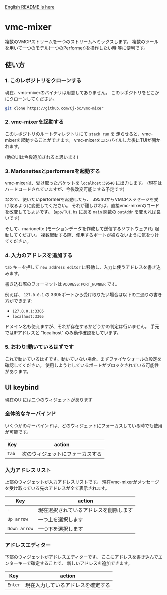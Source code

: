 [[./README.org][English README is here]]

* vmc-mixer
複数のVMCPストリームを一つのストリームへミックスします。
複数のツールを用いて一つのモデル(一つのPerformer)を操作したい時
等に便利です。

** 使い方
*** 1. このレポジトリをクローンする
現在、vmc-mixerのバイナリは用意してありません。
このレポジトリをどこかにクローンしてください。

#+begin_src sh
  git clone https://github.com/Cj-bc/vmc-mixer
#+end_src

*** 2. vmc-mixerを起動する
このレポジトリのルートディレクトリにて ~stack run~ を
走らせると、vmc-mixerを起動することができます。
vmc-mixerをコンパイルした後にTUIが開かれます。

(他のUIは今後追加されると思います)

*** 3. Marionettesとperformersを起動する
vmc-mixerは、受け取ったパケットを ~localhost:39540~ に出力します。
(現在はハードコードされていますが、今後改変可能にする予定です)

なので、使いたいperformerを起動したら、
39540からVMCPメッセージを受け取るように変更してください。
それが難しければ、直接vmc-mixerのコードを改変してもよいです。
(~app/TUI.hs~ にある ~main~ 関数の ~outAddr~ を変えれば良いです)

そして、marionette (モーションデータを作成して送信するソフトウェア)も
起動してください。
複数起動する際、使用するポートが被らないように気をつけてください。

*** 4. 入力のアドレスを追加する
~tab~ キーを押して ~new address editor~ に移動し、入力に使うアドレスを書き込みます。

書き込む際のフォーマットは ~ADDRESS:PORT_NUMBER~ です。

例えば、 ~127.0.0.1~ の 3305ポートから受け取りたい場合は以下の二通りの書き方ができます:

+ ~127.0.0.1:3305~
+ ~localhost:3305~

ドメイン名も使えますが、それが存在するかどうかの判定は行いません。
手元ではIPアドレスと "localhost" のみ動作確認をしています。

*** 5. おわり!動いているはずです
これで動いているはずです。動いていない場合、まずファイヤウォールの設定を確認してください。
使用しようとしているポートがブロックされている可能性があります。

** UI keybind
現在のUIには二つのウィジェットがあります

*** 全体的なキーバインド
いくつかのキーバインドは、どのウィジェットにフォーカスしている時でも使用が可能です。

| Key   | action                           |
|-------+----------------------------------|
| ~Tab~ | 次のウィジェットにフォーカスする |

*** 入力アドレスリスト
上部のウィジェットが入力アドレスリストです。
現在vmc-mixerがメッセージを受け取っている先のアドレスが全て表示されます。

| Key          | action                                 |
|--------------+----------------------------------------|
| ~-~          | 現在選択されているアドレスを削除します |
| ~Up arrow~   | 一つ上を選択します                     |
| ~Down arrow~ | 一つ下を選択します                     |

*** アドレスエディター
下部のウィジェットがアドレスエディターです。
ここにアドレスを書き込んでエンターキーで確定することで、
新しいアドレスを追加できます。

| Key     | action   |
|---------+----------|
| ~Enter~ | 現在入力しているアドレスを確定する |
